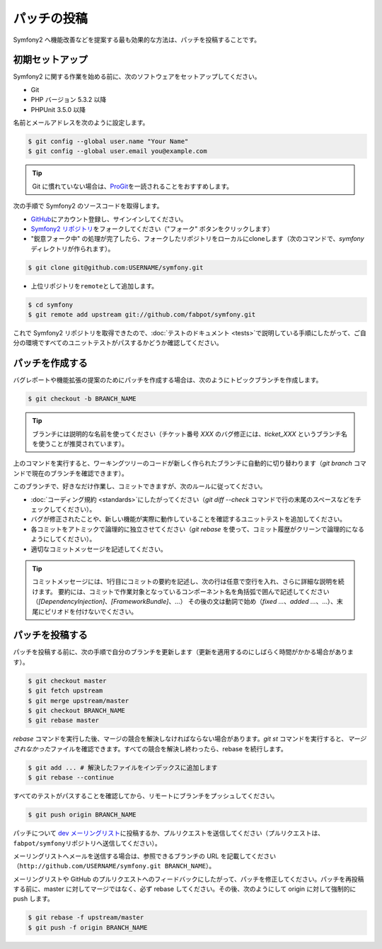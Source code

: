 パッチの投稿
============

Symfony2 へ機能改善などを提案する最も効果的な方法は、パッチを投稿することです。

初期セットアップ
----------------

Symfony2 に関する作業を始める前に、次のソフトウェアをセットアップしてください。

* Git

* PHP バージョン 5.3.2 以降

* PHPUnit 3.5.0 以降

名前とメールアドレスを次のように設定します。

.. code-block:: bash

    $ git config --global user.name "Your Name"
    $ git config --global user.email you@example.com

.. tip::

    Git に慣れていない場合は、\ `ProGit`_\ を一読されることをおすすめします。

次の手順で Symfony2 のソースコードを取得します。

* `GitHub`_\ にアカウント登録し、サインインしてください。

* `Symfony2 リポジトリ`_\ をフォークしてください（"フォーク" ボタンをクリックします）

* "鋭意フォーク中" の処理が完了したら、フォークしたリポジトリをローカルにcloneします（次のコマンドで、\ `symfony`\ ディレクトリが作られます）。

.. code-block:: bash

      $ git clone git@github.com:USERNAME/symfony.git

* 上位リポジトリを\ ``remote``\ として追加します。

.. code-block:: bash

      $ cd symfony
      $ git remote add upstream git://github.com/fabpot/symfony.git

これで Symfony2 リポジトリを取得できたので、\ :doc:`テストのドキュメント <tests>`\ で説明している手順にしたがって、ご自分の環境ですべてのユニットテストがパスするかどうか確認してください。

パッチを作成する
----------------

バグレポートや機能拡張の提案のためにパッチを作成する場合は、次のようにトピックブランチを作成します。

.. code-block:: bash

    $ git checkout -b BRANCH_NAME

.. tip::

    ブランチには説明的な名前を使ってください（チケット番号 `XXX` のバグ修正には、\ `ticket_XXX` というブランチ名を使うことが推奨されています）。

上のコマンドを実行すると、ワーキングツリーのコードが新しく作られたブランチに自動的に切り替わります（\ `git branch` コマンドで現在のブランチを確認できます）。

このブランチで、好きなだけ作業し、コミットできますが、次のルールに従ってください。

* :doc:`コーディング規約 <standards>`\ にしたがってください（\ `git diff --check` コマンドで行の末尾のスペースなどをチェックしてください）。

* バグが修正されたことや、新しい機能が実際に動作していることを確認するユニットテストを追加してください。

* 各コミットをアトミックで論理的に独立させてください（\ `git rebase` を使って、コミット履歴がクリーンで論理的になるようにしてください）。

* 適切なコミットメッセージを記述してください。

.. tip::

    コミットメッセージには、1行目にコミットの要約を記述し、次の行は任意で空行を入れ、さらに詳細な説明を続けます。
    要約には、コミットで作業対象となっているコンポーネント名を角括弧で囲んで記述してください（\ `[DependencyInjection]`\ 、\ `[FrameworkBundle]`\ 、...）
    その後の文は動詞で始め（\ `fixed ...`\ 、\ `added ...`\ 、...）、末尾にピリオドを付けないでください。

パッチを投稿する
----------------

パッチを投稿する前に、次の手順で自分のブランチを更新します（更新を適用するのにしばらく時間がかかる場合があります）。

.. code-block:: bash

    $ git checkout master
    $ git fetch upstream
    $ git merge upstream/master
    $ git checkout BRANCH_NAME
    $ git rebase master

`rebase` コマンドを実行した後、マージの競合を解決しなければならない場合があります。\ `git
st` コマンドを実行すると、\ *マージされなかった*\ ファイルを確認できます。すべての競合を解決し終わったら、rebase を続行します。

.. code-block:: bash

    $ git add ... # 解決したファイルをインデックスに追加します
    $ git rebase --continue

すべてのテストがパスすることを確認してから、リモートにブランチをプッシュしてください。

.. code-block:: bash

    $ git push origin BRANCH_NAME

パッチについて `dev メーリングリスト`_\ に投稿するか、プルリクエストを送信してください（プルリクエストは、\ ``fabpot/symfony``\ リポジトリへ送信してください）。

メーリングリストへメールを送信する場合は、参照できるブランチの URL を記載してください（\ ``http://github.com/USERNAME/symfony.git
BRANCH_NAME``\ ）。

メーリングリストや GitHub のプルリクエストへのフィードバックにしたがって、パッチを修正してください。パッチを再投稿する前に、master に対してマージではなく、必ず rebase
してください。その後、次のようにして origin に対して強制的に push します。

.. code-block:: bash

    $ git rebase -f upstream/master
    $ git push -f origin BRANCH_NAME

.. _ProGit:              http://progit.org/
.. _GitHub:              https://github.com/signup/free
.. _Symfony2 リポジトリ: http://www.github.com/fabpot/symfony
.. _dev メーリングリスト:    http://groups.google.com/group/symfony-devs
